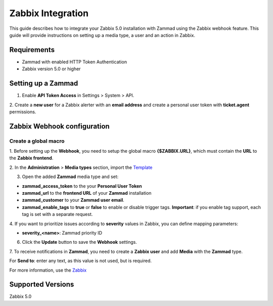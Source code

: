 Zabbix Integration
==============


This guide describes how to integrate your Zabbix 5.0 installation with
Zammad using the Zabbix webhook feature. This guide will provide
instructions on setting up a media type, a user and an action in Zabbix.

Requirements
------------

-  Zammad with enabled HTTP Token Authentication
-  Zabbix version 5.0 or higher

Setting up a Zammad
-------------------

1. Enable **API Token Access** in Settings > System > API.

2. Create a **new user** for a Zabbix alerter with an **email address**
and create a personal user token with **ticket.agent** permissions.

Zabbix Webhook configuration
----------------------------

Create a global macro
~~~~~~~~~~~~~~~~~~~~~

1. Before setting up the **Webhook**, you need to setup the global macro
**{$ZABBIX.URL}**, which must contain the **URL** to the **Zabbix
frontend**.

2. In the **Administration** > **Media types** section, import the
`Template <https://git.zabbix.com/projects/ZBX/repos/zabbix/browse/templates/media/media_zammad.xml>`_

3. Open the added **Zammad** media type and set:

-  **zammad\_access\_token** to the your **Personal User Token**
-  **zammad\_url** to the **frontend URL** of your **Zammad**
   installation
-  **zammad\_customer** to your **Zammad user email**.
-  **zammad\_enable\_tags** to **true** or **false** to enable or
   disable trigger tags. **Important**: if you enable tag support, each
   tag is set with a separate request.

4. If you want to prioritize issues according to **severity** values in
Zabbix, you can define mapping parameters:

-  **severity\_<name>**: Zammad priority ID

6. Click the **Update** button to save the **Webhook** settings.

7. To receive notifications in **Zammad**, you need to create a **Zabbix
user** and add **Media** with the **Zammad** type.

For **Send to**: enter any text, as this value is not used, but is
required.



For more information, use the
`Zabbix <https://www.zabbix.com/documentation/current/manual/config/notifications>`__

Supported Versions
------------------

Zabbix 5.0
